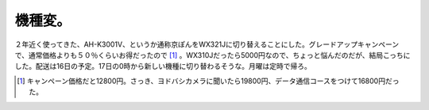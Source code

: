 機種変。
========

２年近く使ってきた、AH-K3001V、というか通称京ぽんをWX321Jに切り替えることにした。グレードアップキャンペーンで、通常価格よりも５０％くらいお得だったので [#]_ 。WX310Jだったら5000円なので、ちょっと悩んだのだが、結局こっちにした。配送は16日の予定。17日の0時から新しい機種に切り替わるそうな。月曜は定時で帰ろ。




.. [#] キャンペーン価格だと12800円。さっき、ヨドバシカメラに聞いたら19800円、データ通信コースをつけて16800円だった。


.. author:: default
.. categories:: life
.. tags::
.. comments::
